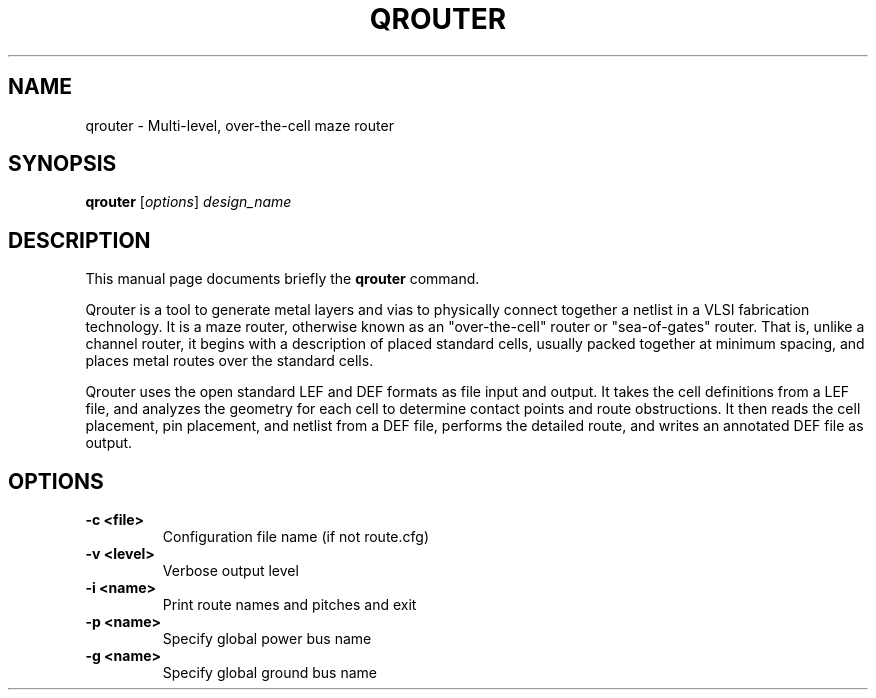 .\"                                      Hey, EMACS: -*- nroff -*-
.\" (C) Copyright 2014 Ruben Undheim <ruben.undheim@gmail.com>,
.TH QROUTER 1 "April 28, 2014"
.SH NAME
qrouter \- Multi-level, over-the-cell maze router
.SH SYNOPSIS
.B qrouter
.RI [ options ] " design_name"
.br
.SH DESCRIPTION
This manual page documents briefly the
.B qrouter
command.
.PP
Qrouter is a tool to generate metal layers and vias to physically connect
together a netlist in a VLSI fabrication technology. It is a maze router,
otherwise known as an "over-the-cell" router or "sea-of-gates" router.
That is, unlike a channel router, it begins with a description of placed
standard cells, usually packed together at minimum spacing, and places
metal routes over the standard cells.

Qrouter uses the open standard LEF and DEF formats as file input and
output. It takes the cell definitions from a LEF file, and analyzes the
geometry for each cell to determine contact points and route
obstructions. It then reads the cell placement, pin placement, and
netlist from a DEF file, performs the detailed route, and writes an
annotated DEF file as output.
.\" TeX users may be more comfortable with the \fB<whatever>\fP and
.\" \fI<whatever>\fP escape sequences to invode bold face and italics,
.\" respectively.
.SH OPTIONS
.TP
.B \-c <file>
Configuration file name (if not route.cfg)
.TP
.B \-v <level>
Verbose output level
.TP
.B \-i <name>
Print route names and pitches and exit
.TP
.B \-p <name>
Specify global power bus name
.TP
.B \-g <name>
Specify global ground bus name
